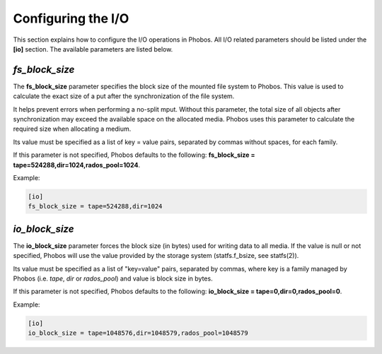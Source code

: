 Configuring the I/O
===================

This section explains how to configure the I/O operations in Phobos. All I/O
related parameters should be listed under the **[io]** section. The available
parameters are listed below.

*fs_block_size*
---------------

The **fs_block_size** parameter specifies the block size of the mounted file
system to Phobos. This value is used to calculate the exact size of a put after
the synchronization of the file system.

It helps prevent errors when performing a no-split mput. Without this parameter,
the total size of all objects after synchronization may exceed the available
space on the allocated media. Phobos uses this parameter to calculate the
required size when allocating a medium.

Its value must be specified as a list of key = value pairs, separated by commas
without spaces, for each family.

If this parameter is not specified, Phobos defaults to the following:
**fs_block_size = tape=524288,dir=1024,rados_pool=1024**.

Example:

.. code:: ini

    [io]
    fs_block_size = tape=524288,dir=1024

*io_block_size*
---------------

The **io_block_size** parameter forces the block size (in bytes) used for
writing data to all media. If the value is null or not specified, Phobos will
use the value provided by the storage system (statfs.f_bsize, see statfs(2)).

Its value must be specified as a list of "key=value" pairs, separated by
commas, where key is a family managed by Phobos (i.e. `tape`, `dir` or
`rados_pool`) and value is block size in bytes.

If this parameter is not specified, Phobos defaults to the following:
**io_block_size = tape=0,dir=0,rados_pool=0**.

Example:

.. code:: ini

    [io]
    io_block_size = tape=1048576,dir=1048579,rados_pool=1048579
